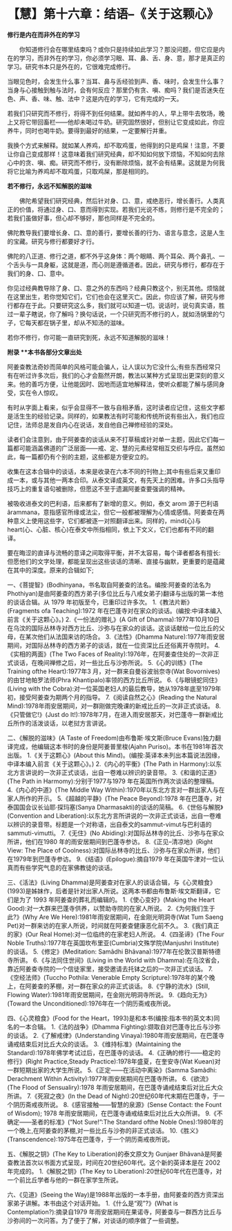 * 【慧】第十六章：结语--《关于这颗心》
:PROPERTIES:
:CUSTOM_ID: 慧第十六章结语--关于这颗心
:END:

*修行是内在而非外在的学习*

　　你知道修行会在哪里结束吗？或你只是持续如此学习？那没问题，但它应是内在的学习，而非外在的学习，你必须学习眼、耳、鼻、舌、身、意，那才是真正的学习。研究书本只是外在的，它很难完成修行。

当眼见色时，会发生什么事？当耳、鼻与舌经验到声、香、味时，会发生什么事？当身与心接触到触与法时，会有何反应？那里仍有贪、嗔、痴吗？我们是否迷失在色、声、香、味、触、法中？这是内在的学习，它有完成的一天。

若我们只研究而不修行，将得不到任何结果。就如养牛的人，早上带牛去牧场，晚上又将它带回畜栏------他却未喝过牛奶。研究固然很好，但别让它变成如此，你应养牛，同时也喝牛奶。要得到最好的结果，一定要解行并重。

我换个方式来解释。就如某人养鸡，却不取鸡蛋，他得到的只是鸡屎！注意，不要让你自己变成那样！这意味着我们研究经典，却不知如何放下烦恼，不知如何去除心中的贪、嗔、痴。研究而不修行，没有断除烦恼，就不会有结果。这就是为何我将它比喻为养鸡却不取鸡蛋，只取鸡屎，那是相同的。 

*若不修行，永远不知解脱的滋味*

　　佛陀希望我们研究经典，然后针对身、口、意，戒绝恶行，增长善行。人类真正的价值，将通过身、口、意而得到实现。若我们光说不练，则修行是不完全的；若我们虽做好事，但心却不够好，那也同样是不完全的。

佛陀教导我们要增长身、口、意的善行，要增长善的行为、语言与意念，这是人生的宝藏。研究与修行都要好才行。

佛陀的八正道、修行之道，都不外乎这身体：两个眼睛、两个耳朵、两个鼻孔、一个舌头与一具身躯，这就是道，而心则是遵循道者。因此，研究与修行，都存在于我们的身、口、意中。

你见过经典教导除了身、口、意之外的东西吗？经典只教这个，别无其他。烦恼就在这里出生，若你觉知它们，它们也会在这里灭亡。因此，你应该了解，研究与修行都存在于此。只要研究这么多，我们就可以知道一切。说话时，说句真实语，胜过一辈子瞎说，你了解吗？换句话说，一个只研究而不修行的人，就如汤锅里的勺子，它每天都在锅子里，却从不知汤的滋味。

若你不修行，你可能一直研究到死，永远不知道解脱的滋味！

[[./img/48-2.jpeg]]

*附录 **本书各部分文章出处*

   
阿姜查教法奇妙而简单的风格可能会骗人，让人误以为它没什么;有些东西经常只有在听过许多次后，我们的心才会豁然开朗，教法以某种方式呈现出更深刻的意义来。他的善巧方便，让他能因时、因地而适宜地解释法，使听众都能了解与感同身受，实在令人惊叹。

   
有时从字面上看来，似乎会显得不一致与自相矛盾，这时读者应记住，这些文字都是活生生的经验记录。同样的，如果教法有时可能和传统所说有些出入，我们也应记住，法师总是发自内心在说话，发自他自己禅修经验的深处。

   
读者们会注意到，由于阿姜查的谈话从来不打草稿或针对单一主题，因此它们每一篇都可能涵盖佛道的广泛层面------戒、定、慧的元素经常相互交织与呼应。虽然如此，每一篇都仍有个别的主题，这些都是方便安立的。

   
收集在这本合辑中的谈话，本来是收录在六本不同的刊物上;其中有些后来又重印成一本，或与其他一两本合印。从泰文译成英文，有先天上的困难。许多口头指导技巧上的重复语句被删除，但愿这不至于遗漏阿姜查要强调的精神。

    被吸收进泰文的巴利语，后来都有了新增的意义。例如，泰文 arom
源于巴利语ãrammana，意指感官所缘或法尘，但它一般都被理解为心情或感情。阿姜查在两种意义上使用这些字，它们都被逐一对照翻译出来。同样的，mind(心)与heart(心、心脏、核心)在泰文中所指相同，依上下文义，它们也都有不同的翻译。

   
要在晦涩的直译与流畅的意译之间取得平衡，并不太容易，每个译者都各有擅长:但愿他们的文字处理，都能呈现出这些谈话的清晰、直接与幽默，更重要的是蕴藏在其中的深度。原来的合辑如下;

一、《菩提智》(Bodhinyana，书名取自阿姜查的法名。编按:阿姜查的法名为Phothiyan)是由阿姜查的西方弟子(多位比丘与八戒女弟子)翻译与出版的第一本他的谈话合辑。从
1979 年初版至今，已重印过许多次。
1.《教法片断》(Fragments ofa Teaching):1972
年在巴蓬寺对在家众的谈话。(编按:中译本编入前言《关于这颗心》。)
2.《一份法的赠礼》(A Gift of
Dhamma):1977年10月10日在乌汶的国际丛林寺对西方比丘、沙弥与在家众的谈话。这谈话献给一位比丘的父母，在某次他们从法国来访的场合。
3.《法性》(Dhamma
Nature):1977年雨安居期间，对国际丛林寺的西方弟子的谈话，就在一位资深比丘还俗离开寺院时。
4.《实相的两面》(The Two Faces of
Reality):1976年，在阿姜查住处的一次非正式谈话，在晚间禅修之后，对一些比丘与沙弥所说。
5.《心的训练》(The Training ofthe Heart):1977年3
月，对一群来自曼谷波翁奈寺(Wat Bovornives)的由甘地帕罗法师(Phra
Khantipalo)率领的西方比丘所说。
6.《与眼镜蛇同住》(Living with the
Cobra):对一位英国老妇人的最后教导，她从1978年底至1979年初，接受阿姜查为期两个月的指导。
7.《阅读自然之心》(Reading the Natural
Mind):1978年雨安居期间，对一群刚做完晚课的新戒比丘的一次非正式谈话。
8.《只管做它!》(Just do
It!):1978年7月，在进入雨安居那天，对巴蓬寺一群新戒比丘所作的活泼谈话，以老挝方言讲说。

二、《解脱的滋味》(A Taste of Freedom)由布鲁斯·埃文斯(Bruce
Evans)独力翻译完成，他编辑这本书时的身份是阿姜普里梭(Ajahn
Puriso)。本书在1981年首次出版。
1.《关于这颗心》(About this
Mind)。(编按:英译本未列出本篇说法因缘，中译本编入前言《关于这颗心》。)
2.《内心的平衡》(The Path in
Harmony):以东北方言讲说的一次非正式谈话，出自一卷难以辨识的录音带。
3.《和谐的正道》(The Path in Harmomy):分别于1977与1979
年在英国所作两次谈话的整理稿。
4.《内心的中道》(The Middle Way
Within):1970年以东北方言对一群出家人与在家人所作的开示。
5.《超越的平静》(The Peace Beyond):1978
年在巴蓬寺，对泰国国会议长讪耶·探玛塞(Sanya Dharmasakti)的谈话的简稿。
6.《世俗与解脱》(Convention and
Liberation):以东北方言所讲说的一次非正式谈话，出自一卷难以辨识的录音带。标题是一个对称语，出自泰文的sammut-vimut与巴利语的sammuti-vimutti。
7.《无住》(No Abiding):对国际丛林寺的比丘、沙弥与在家众所讲，他们在1980
年的雨安居期间到巴蓬寺参访。
8.《正见--清凉地》(Right View: The Place of
Coolness):对国际丛林寺的比丘、沙弥与在家众所讲，他们在1979年到巴蓬寺参访。
9.《结语》(Epilogue):摘自1979
年在英国牛津对一位认真而有些学究气息的在家佛教徒的谈话。

三、《活法》(Living
Dhamma)是阿姜查对在家人的谈话合辑，与《心灵粮食》(1993)是姊妹作，后者是针对出家人所说。这两本书都由布鲁斯·埃文斯翻译，它们是为了
1993 年阿姜查的葬礼而编辑的。
1.《使心变好》(Making the Heart
Good):对一大群来巴蓬寺供养，以赞助寺院的在家人所说。
2.《为何我们生于此?》(Why Are We
Here):1981年雨安居期间，在金刚光明洞寺(Wat Tum Saeng
Pet)对一群来访的在家人所说，时间就在阿姜查健康恶化前不久。
3.《我们真正的家》(Our Real Home):对一位临终的在家老妇人所说。
4.《四圣谛》(The Four Noble
Truths):1977年在英国坎布里亚(Cumbria)文殊学院(Manjushri
Institute)的谈话。
5.《修定》(Meditation: Samãdhi Bhãvana):1977年在伦敦汉普斯特德寺所讲。
6.《与法同住世间》(Living in the World with
Dhamma):在乌汶省会，靠近阿姜查寺院的一个信徒家里，接受邀请去托钵之后的一次非正式谈话。
7.《空经法师》(Tuccho Pothila: Venerable Empty
Scripture):1978年的某个晚上，在阿姜查的茅棚，对一群在家众的非正式谈话。
8.《宁静的流水》(Still, Flowing
Water):1981年雨安居期间，在金刚光明洞寺所说。
9.《趋向无为》(Toward the Unconditioned):1976年在一个阴历斋戒夜所说。

四、《心灵粮食》(Food for the
Heart，1993)是和本书(编按:指本书的英文本)同名的一本合辑。
1.《法的战争》(Dhamma Fighting):撷取自对巴蓬寺比丘与沙弥的谈话。
2.《了解戒律》(Understanding
Vinaya):1980年雨安居期间，在巴蓬寺诵戒结束后对比丘大众的谈话。
3.《维持标准》(Maintaining the
Standard):1978年佛学考试过后，在巴蓬寺的谈话。
4.《正确的修行------稳定的修行》(Right Practice,Steady
Practice):1978年盛夏，在奎安寺(Wat Kuean)对一群短期出家的大学生所说。
5.《正定------在活动中离染》(Samma Samãdhi: Derachment Within
Activity):1977年雨安居期间在巴蓬寺所讲。
6.《欲流》(The Flood of Sensualiry):1978
年雨安居期间，在巴蓬寺诵戒结束后对比丘大众所讲。
7.《死寂之夜》(In the Dead of
Night):20世纪60年代末期在巴蓬寺，于一个阴历斋戒夜所说。
8.《感官接触------智慧的泉源》(Sense Contact: the Fount of Wisdom);
1978 年雨安居期间，在巴蓬寺诵戒结束后对比丘大众所讲。
9.《不确定------圣者的标准》(“Not Sure!”:The Standard ofthe Noble
Ones):1980年的一个晚上,在阿姜查的茅棚,对一些比丘与沙弥的非正式谈话。
10.《胜义》(Transcendence):1975年在巴蓬寺，于一个阴历斋戒夜所说。

五、《解脱之钥》(The Key to Liberation)的泰文原文为 Gunjaer
Bhãvanã是阿姜查教法首次以书面方式呈现，时间在20世纪60年代。这个新的英译本是在
2002 年完成的。
1.《解脱之钥》(The Key to
Liberation):20世纪60年代在巴蓬寺，对一个前比丘学者与他的一群在家学生所说。

六、《见道》(Seeing the
Way)是1988年出版的一本手册，由阿姜查的西方资深出家弟子讲解。本书由这个对话开始。
1.《什么是“观”?》(What is Contemplation?):摘录自1979
年雨安居期间在果诺寺，阿姜查与一群西方比丘与沙弥间的一次问答。为了便于了解，对谈话的顺序做了一些调整。

[[./img/48-3.png]]

